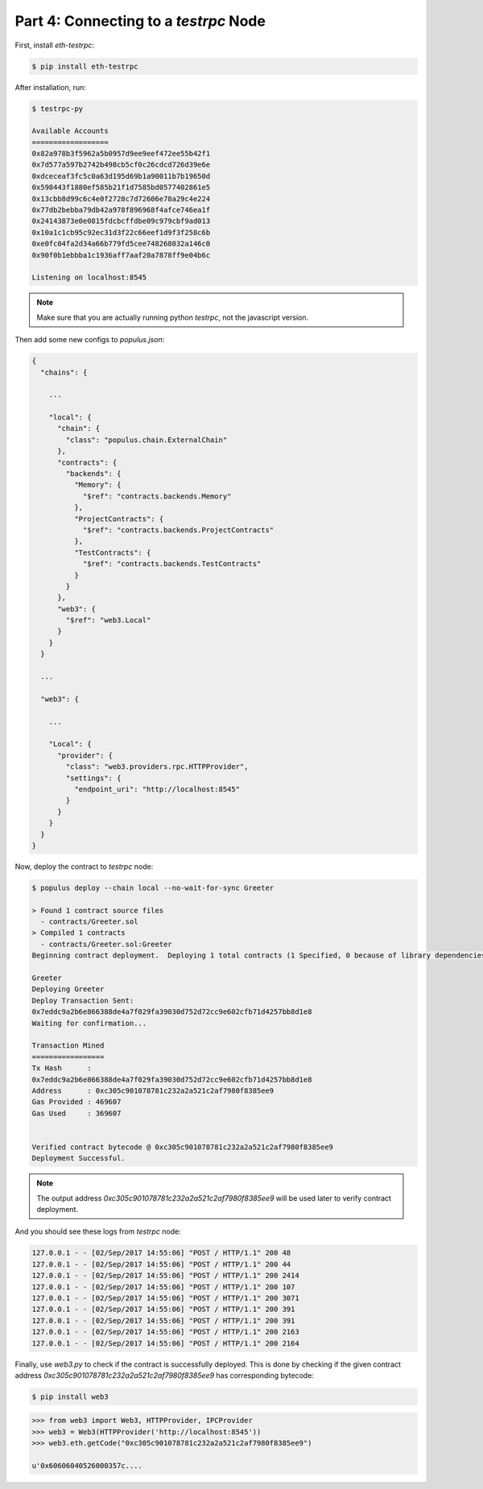 Part 4: Connecting to a `testrpc` Node
======================================

.. contents:: :local:


First, install `eth-testrpc`:

.. code-block:: bash

    $ pip install eth-testrpc

After installation, run:

.. code-block:: bash

    $ testrpc-py

    Available Accounts
    ==================
    0x82a978b3f5962a5b0957d9ee9eef472ee55b42f1
    0x7d577a597b2742b498cb5cf0c26cdcd726d39e6e
    0xdceceaf3fc5c0a63d195d69b1a90011b7b19650d
    0x598443f1880ef585b21f1d7585bd0577402861e5
    0x13cbb8d99c6c4e0f2728c7d72606e78a29c4e224
    0x77db2bebba79db42a978f896968f4afce746ea1f
    0x24143873e0e0815fdcbcffdbe09c979cbf9ad013
    0x10a1c1cb95c92ec31d3f22c66eef1d9f3f258c6b
    0xe0fc04fa2d34a66b779fd5cee748268032a146c0
    0x90f0b1ebbba1c1936aff7aaf20a7878ff9e04b6c

    Listening on localhost:8545

.. note:: Make sure that you are actually running python `testrpc`, not the javascript version.

Then add some new configs to `populus.json`:

.. code-block:: javascript

    {
      "chains": {

        ...

        "local": {
          "chain": {
            "class": "populus.chain.ExternalChain"
          },
          "contracts": {
            "backends": {
              "Memory": {
                "$ref": "contracts.backends.Memory"
              },
              "ProjectContracts": {
                "$ref": "contracts.backends.ProjectContracts"
              },
              "TestContracts": {
                "$ref": "contracts.backends.TestContracts"
              }
            }
          },
          "web3": {
            "$ref": "web3.Local"
          }
        }
      }

      ...

      "web3": {

        ...

        "Local": {
          "provider": {
            "class": "web3.providers.rpc.HTTPProvider",
            "settings": {
              "endpoint_uri": "http://localhost:8545"
            }
          }
        }
      }
    }

Now, deploy the contract to `testrpc` node:

.. code-block:: bash

    $ populus deploy --chain local --no-wait-for-sync Greeter

    > Found 1 contract source files
      - contracts/Greeter.sol
    > Compiled 1 contracts
      - contracts/Greeter.sol:Greeter
    Beginning contract deployment.  Deploying 1 total contracts (1 Specified, 0 because of library dependencies).

    Greeter
    Deploying Greeter
    Deploy Transaction Sent:
    0x7eddc9a2b6e866388de4a7f029fa39030d752d72cc9e602cfb71d4257bb8d1e8
    Waiting for confirmation...

    Transaction Mined
    =================
    Tx Hash      :
    0x7eddc9a2b6e866388de4a7f029fa39030d752d72cc9e602cfb71d4257bb8d1e8
    Address      : 0xc305c901078781c232a2a521c2af7980f8385ee9
    Gas Provided : 469607
    Gas Used     : 369607


    Verified contract bytecode @ 0xc305c901078781c232a2a521c2af7980f8385ee9
    Deployment Successful.

.. note:: The output address `0xc305c901078781c232a2a521c2af7980f8385ee9` will be used later to verify contract deployment.

And you should see these logs from `testrpc` node:

.. code-block:: bash

    127.0.0.1 - - [02/Sep/2017 14:55:06] "POST / HTTP/1.1" 200 48
    127.0.0.1 - - [02/Sep/2017 14:55:06] "POST / HTTP/1.1" 200 44
    127.0.0.1 - - [02/Sep/2017 14:55:06] "POST / HTTP/1.1" 200 2414
    127.0.0.1 - - [02/Sep/2017 14:55:06] "POST / HTTP/1.1" 200 107
    127.0.0.1 - - [02/Sep/2017 14:55:06] "POST / HTTP/1.1" 200 3071
    127.0.0.1 - - [02/Sep/2017 14:55:06] "POST / HTTP/1.1" 200 391
    127.0.0.1 - - [02/Sep/2017 14:55:06] "POST / HTTP/1.1" 200 391
    127.0.0.1 - - [02/Sep/2017 14:55:06] "POST / HTTP/1.1" 200 2163
    127.0.0.1 - - [02/Sep/2017 14:55:06] "POST / HTTP/1.1" 200 2164

Finally, use `web3.py` to check if the contract is successfully deployed. This is done by checking if the given contract address `0xc305c901078781c232a2a521c2af7980f8385ee9` has corresponding bytecode:


.. code-block:: bash

    $ pip install web3


.. code-block:: python

    >>> from web3 import Web3, HTTPProvider, IPCProvider
    >>> web3 = Web3(HTTPProvider('http://localhost:8545'))
    >>> web3.eth.getCode("0xc305c901078781c232a2a521c2af7980f8385ee9")

    u'0x60606040526000357c....

